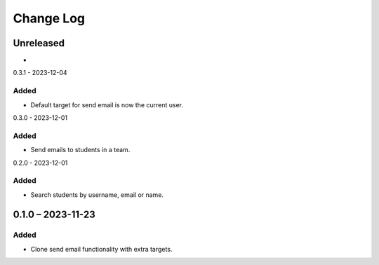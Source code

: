 Change Log
##########

..
   All enhancements and patches to platform_plugin_communications will be documented
   in this file.  It adheres to the structure of https://keepachangelog.com/ ,
   but in reStructuredText instead of Markdown (for ease of incorporation into
   Sphinx documentation and the PyPI description).

   This project adheres to Semantic Versioning (https://semver.org/).

.. There should always be an "Unreleased" section for changes pending release.

Unreleased
**********

*

0.3.1 - 2023-12-04

Added
=====

* Default target for send email is now the current user.

0.3.0 - 2023-12-01

Added
=====

* Send emails to students in a team.

0.2.0 - 2023-12-01

Added
=====

* Search students by username, email or name.

0.1.0 – 2023-11-23
**********************************************

Added
=====

* Clone send email functionality with extra targets.
